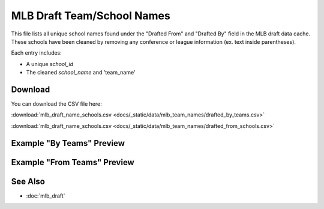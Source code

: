 MLB Draft Team/School Names
=====================================

This file lists all unique school names found under the "Drafted From" and "Drafted By" field in the MLB draft data cache.
These schools have been cleaned by removing any conference or league information (ex. text inside parentheses).

Each entry includes:

- A unique `school_id`
- The cleaned `school_name` and 'team_name'

Download
--------

You can download the CSV file here:

:download:`mlb_draft_name_schools.csv <docs/_static/data/mlb_team_names/drafted_by_teams.csv>`


:download:`mlb_draft_name_schools.csv <docs/_static/data/mlb_team_names/drafted_from_schools.csv>`

Example "By Teams" Preview
---------------

.. csv-table:: Sample School Entries
   :file: docs/_static/data/mlb_team_names/drafted_by_teams.csv
   :header-rows: 1
   :widths: auto
   :stub-columns: 1
   :lines: 50

Example "From Teams" Preview
---------------

.. csv-table:: Sample School Entries
   :file: docs/_static/data/mlb_team_names/drafted_from_schools.csv
   :header-rows: 1
   :widths: auto
   :stub-columns: 1
   :lines: 50

See Also
--------

- :doc:`mlb_draft`
